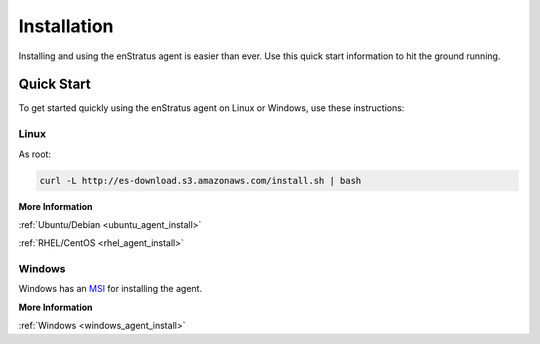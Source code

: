 .. _agent_installation:

Installation
------------

Installing and using the enStratus agent is easier than ever. Use this quick start
information to hit the ground running.

Quick Start
~~~~~~~~~~~

To get started quickly using the enStratus agent on Linux or Windows, use these
instructions:

Linux
^^^^^

As root:

.. code-block:: bash

   curl -L http://es-download.s3.amazonaws.com/install.sh | bash

**More Information**

:ref:`Ubuntu/Debian <ubuntu_agent_install>`

:ref:`RHEL/CentOS <rhel_agent_install>`

Windows
^^^^^^^

Windows has an `MSI <http://es-download.s3.amazonaws.com/enstratus-agent-windows-generic.exe>`_ for installing the agent. 

**More Information**

:ref:`Windows <windows_agent_install>`
